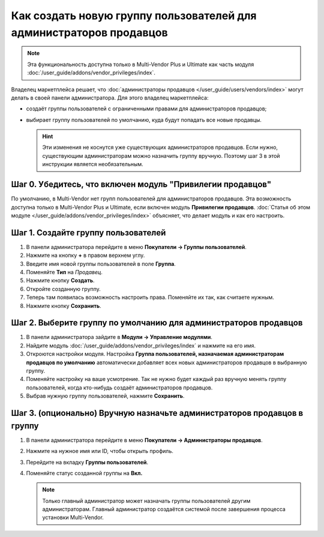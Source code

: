 ********************************************************************
Как создать новую группу пользователей для администраторов продавцов
********************************************************************

.. note::

     Эта функциональность доступна только в Multi-Vendor Plus и Ultimate как часть модуля :doc:`/user_guide/addons/vendor_privileges/index`.

Владелец маркетплейса решает, что :doc:`администраторы продавцов </user_guide/users/vendors/index>` могут делать в своей панели администратора. Для этого владелец маркетплейса:

* создаёт группы пользователей с ограниченными правами для администраторов продавцов;

* выбирает группу пользователей по умолчанию, куда будут попадать все новые продавцы.

  .. hint::

      Эти изменения не коснутся уже существующих администраторов продавцов. Если нужно, существующим администраторам можно назначить группу вручную. Поэтому шаг 3 в этой инструкции является необязательным.

===========================================================
Шаг 0. Убедитесь, что включен модуль "Привилегии продавцов"
===========================================================

По умолчанию, в Multi-Vendor нет групп пользователей для администраторов продавцов. Эта возможность доступна только в Multi-Vendor Plus и Ultimate, если включен модуль **Привилегии продавцов**. :doc:`Статья об этом модуле </user_guide/addons/vendor_privileges/index>` объясняет, что делает модуль и как его настроить.

====================================
Шаг 1. Создайте группу пользователей
====================================

#. В панели администратора перейдите в меню **Покупатели → Группы пользователей**.

#. Нажмите на кнопку **+** в правом верхнем углу.

#. Введите имя новой группы пользователей в поле **Группа**.

#. Поменяйте **Тип** на *Продавец*.

#. Нажмите кнопку **Создать**.

   .. fancybox:: img/vendor_group.png
       :alt: Указание имени и типа новой группы пользователей.

#. Откройте созданную группу.

#. Теперь там появилась возможность настроить права. Поменяйте их так, как считаете нужным.

#. Нажмите кнопку **Сохранить**.

   .. fancybox:: img/vendor_privileges.png
       :alt: Установка прав для выбранной группы.

=================================================================
Шаг 2. Выберите группу по умолчанию для администраторов продавцов
=================================================================

#. В панели администратора зайдите в **Модули → Управление модулями**.

#. Найдите модуль :doc:`/user_guide/addons/vendor_privileges/index` и нажмите на его имя.

#. Откроются настройки модуля. Настройка **Группа пользователей, назначаемая администраторам продавцов по умолчанию** автоматически добавляет всех новых администраторов продавцов в выбранную группу.

#. Поменяйте настройку на ваше усмотрение. Так не нужно будет каждый раз вручную менять группу пользователей, когда кто-нибудь создаёт администраторов продавцов.

#. Выбрав нужную группу пользователей, нажмите **Сохранить**.

   .. fancybox:: img/default_vendor_group.png
       :alt: Выбор группы пользователей для вновь созданных администраторов продавцов.

=========================================================================
Шаг 3. (опционально) Вручную назначьте администраторов продавцов в группу
=========================================================================

#. В панели администратора перейдите в меню **Покупатели → Администраторы продавцов**.

#. Нажмите на нужное имя или ID, чтобы открыть профиль.

#. Перейдите на вкладку **Группы пользователей**.

#. Поменяйте статус созданной группы на **Вкл.**

   .. note::

       Только главный администратор может назначать группы пользователей другим администраторам. Главный администратор создаётся системой после завершения процесса установки Multi-Vendor.

   .. fancybox:: img/add_vendor_to_group.png
       :alt: Добавление администратора продавцоа в группу.